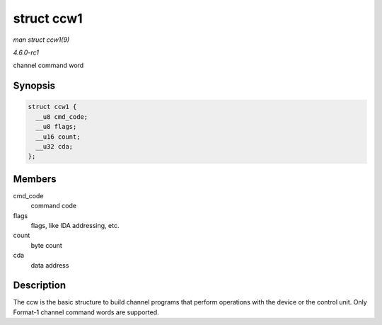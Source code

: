 
.. _API-struct-ccw1:

===========
struct ccw1
===========

*man struct ccw1(9)*

*4.6.0-rc1*

channel command word


Synopsis
========

.. code-block:: c

    struct ccw1 {
      __u8 cmd_code;
      __u8 flags;
      __u16 count;
      __u32 cda;
    };


Members
=======

cmd_code
    command code

flags
    flags, like IDA addressing, etc.

count
    byte count

cda
    data address


Description
===========

The ccw is the basic structure to build channel programs that perform operations with the device or the control unit. Only Format-1 channel command words are supported.
